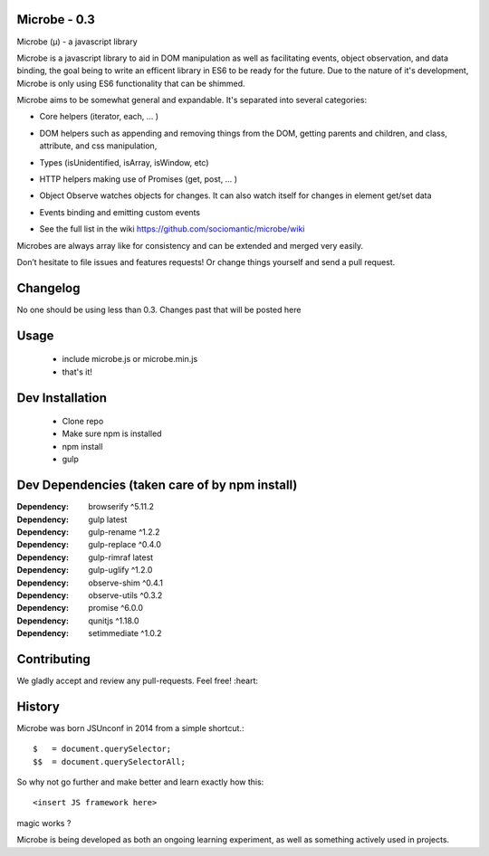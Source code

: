 Microbe - 0.3
=============

Microbe (µ) - a javascript library

Microbe is a javascript library to aid in DOM manipulation as well as facilitating
events, object observation, and data binding, the goal being to write an efficent
library in ES6 to be ready for the future. Due to the nature
of it's development, Microbe is only using ES6 functionality that can be
shimmed.

Microbe aims to be somewhat general and expandable.  It's separated
into several categories:

+ Core helpers (iterator, each, … )

- DOM helpers such as appending and removing things from the DOM, getting parents and children, and class, attribute, and css manipulation,

+ Types (isUnidentified, isArray, isWindow, etc)

- HTTP helpers making use of Promises (get, post, … )

+ Object Observe watches objects for changes.  It can also watch itself for changes in element get/set data

- Events binding and emitting custom events

+ See the full list in the wiki https://github.com/sociomantic/microbe/wiki

Microbes are always array like for consistency and can be extended and merged very easily.


Don’t hesitate to file issues and features requests!  Or change things yourself and send a pull request.


Changelog
=========

No one should be using less than 0.3.  Changes past that will be posted here


Usage
=====

    - include microbe.js or microbe.min.js
    - that's it!


Dev Installation
================

    -  Clone repo
    -  Make sure npm is installed
    -  npm install
    -  gulp


Dev Dependencies (taken care of by npm install)
===============================================

:Dependency: browserify     ^5.11.2
:Dependency: gulp           latest
:Dependency: gulp-rename    ^1.2.2
:Dependency: gulp-replace   ^0.4.0
:Dependency: gulp-rimraf    latest
:Dependency: gulp-uglify    ^1.2.0
:Dependency: observe-shim   ^0.4.1
:Dependency: observe-utils  ^0.3.2
:Dependency: promise        ^6.0.0
:Dependency: qunitjs        ^1.18.0
:Dependency: setimmediate   ^1.0.2


Contributing
============

We gladly accept and review any pull-requests. Feel free! :heart:


History
=======

Microbe was born JSUnconf in 2014 from a simple shortcut.::

    $   = document.querySelector;
    $$  = document.querySelectorAll;

So why not go further and make better and learn exactly how this::

    <insert JS framework here>

magic works ?

Microbe is being developed as both an ongoing learning experiment, as well as
something actively used in projects.
